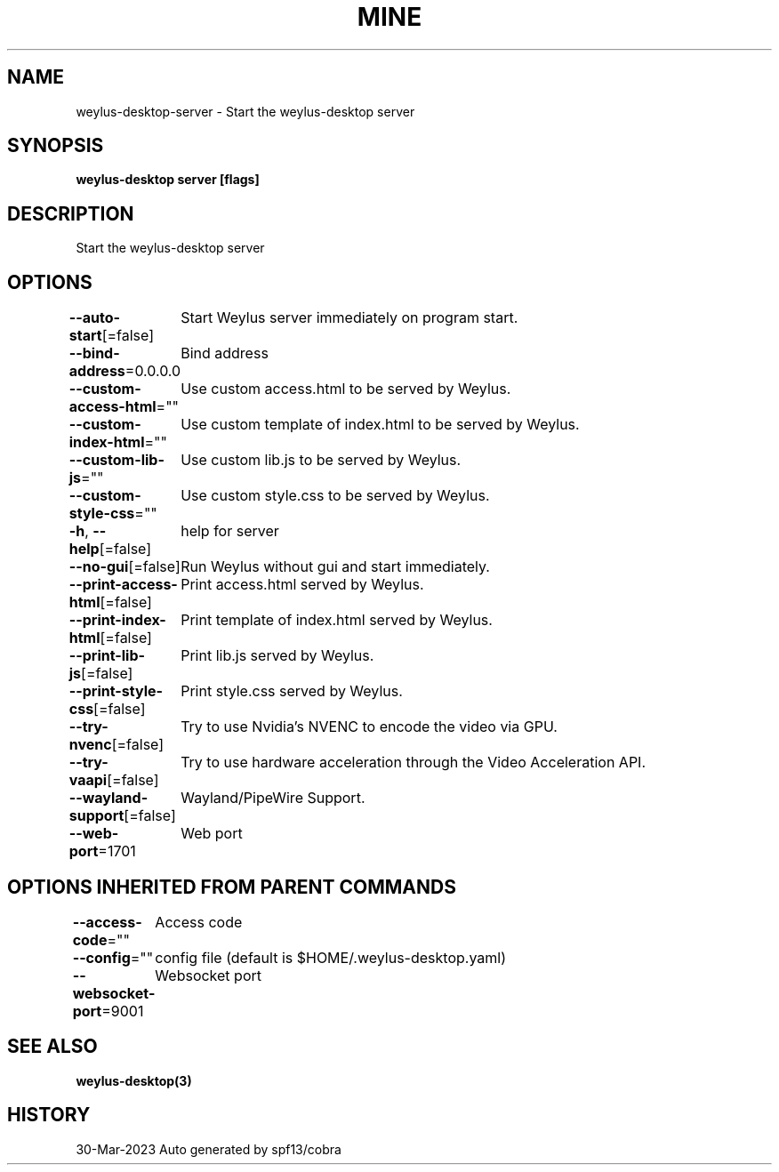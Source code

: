 .nh
.TH "MINE" "3" "Mar 2023" "Auto generated by spf13/cobra" ""

.SH NAME
.PP
weylus-desktop-server - Start the weylus-desktop server


.SH SYNOPSIS
.PP
\fBweylus-desktop server [flags]\fP


.SH DESCRIPTION
.PP
Start the weylus-desktop server


.SH OPTIONS
.PP
\fB--auto-start\fP[=false]
	Start Weylus server immediately on program start.

.PP
\fB--bind-address\fP=0.0.0.0
	Bind address

.PP
\fB--custom-access-html\fP=""
	Use custom access.html to be served by Weylus.

.PP
\fB--custom-index-html\fP=""
	Use custom template of index.html to be served by Weylus.

.PP
\fB--custom-lib-js\fP=""
	Use custom lib.js to be served by Weylus.

.PP
\fB--custom-style-css\fP=""
	Use custom style.css to be served by Weylus.

.PP
\fB-h\fP, \fB--help\fP[=false]
	help for server

.PP
\fB--no-gui\fP[=false]
	Run Weylus without gui and start immediately.

.PP
\fB--print-access-html\fP[=false]
	Print access.html served by Weylus.

.PP
\fB--print-index-html\fP[=false]
	Print template of index.html served by Weylus.

.PP
\fB--print-lib-js\fP[=false]
	Print lib.js served by Weylus.

.PP
\fB--print-style-css\fP[=false]
	Print style.css served by Weylus.

.PP
\fB--try-nvenc\fP[=false]
	Try to use Nvidia's NVENC to encode the video via GPU.

.PP
\fB--try-vaapi\fP[=false]
	Try to use hardware acceleration through the Video Acceleration API.

.PP
\fB--wayland-support\fP[=false]
	Wayland/PipeWire Support.

.PP
\fB--web-port\fP=1701
	Web port


.SH OPTIONS INHERITED FROM PARENT COMMANDS
.PP
\fB--access-code\fP=""
	Access code

.PP
\fB--config\fP=""
	config file (default is $HOME/.weylus-desktop.yaml)

.PP
\fB--websocket-port\fP=9001
	Websocket port


.SH SEE ALSO
.PP
\fBweylus-desktop(3)\fP


.SH HISTORY
.PP
30-Mar-2023 Auto generated by spf13/cobra
